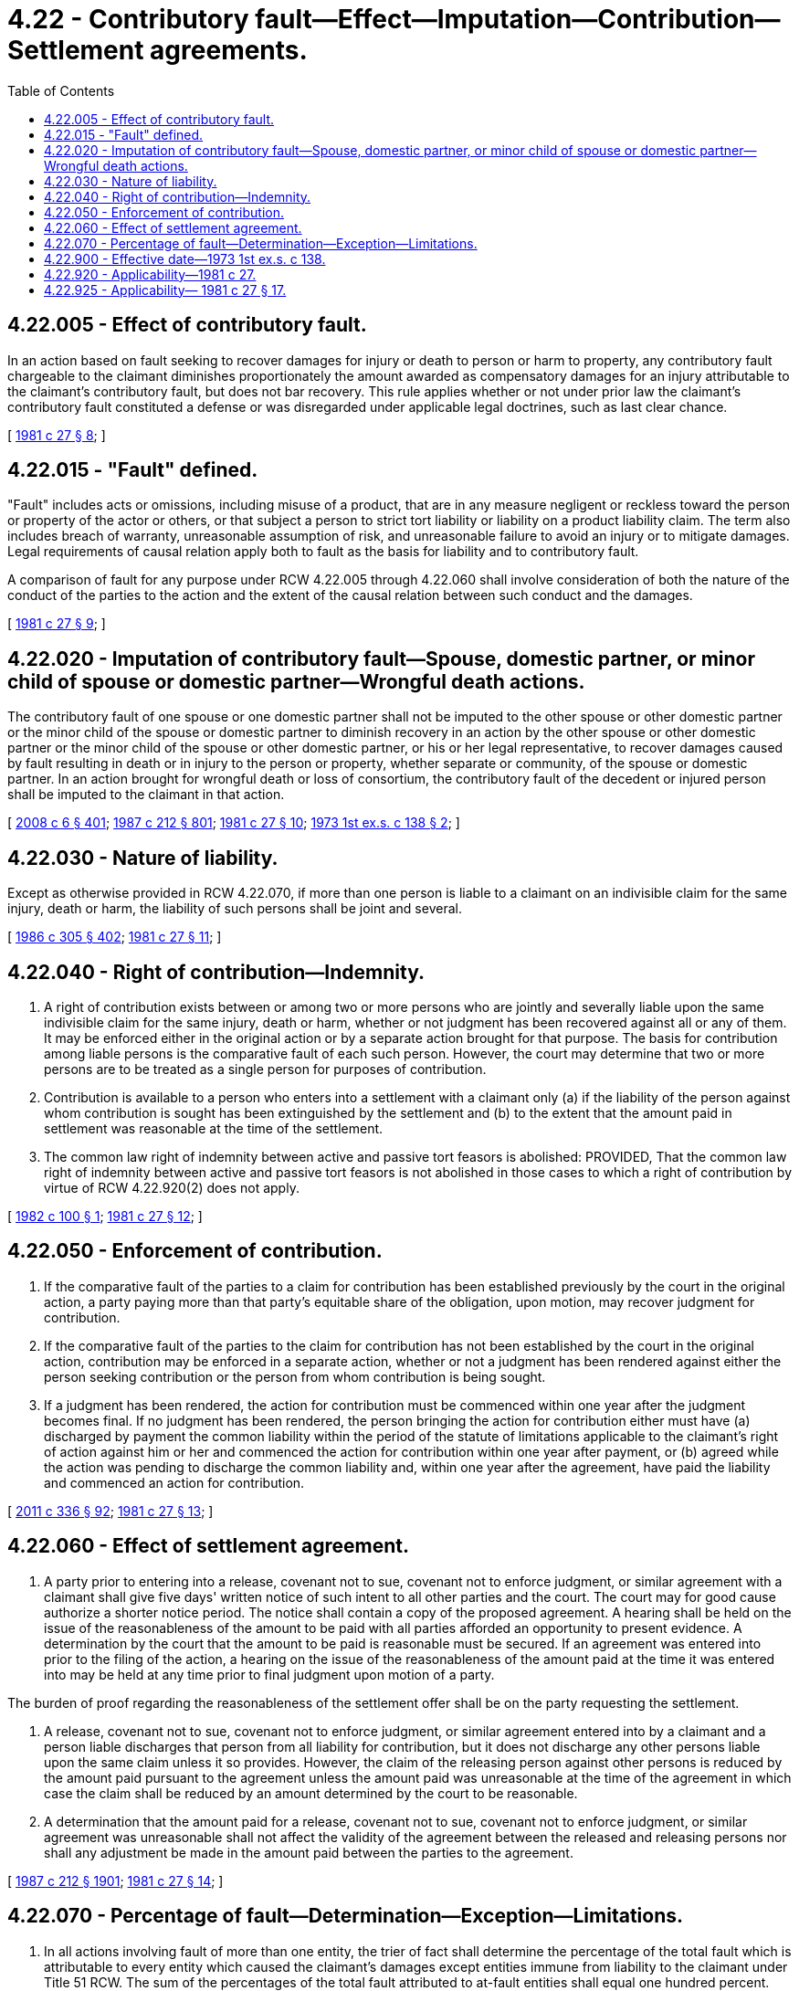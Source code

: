 = 4.22 - Contributory fault—Effect—Imputation—Contribution—Settlement agreements.
:toc:

== 4.22.005 - Effect of contributory fault.
In an action based on fault seeking to recover damages for injury or death to person or harm to property, any contributory fault chargeable to the claimant diminishes proportionately the amount awarded as compensatory damages for an injury attributable to the claimant's contributory fault, but does not bar recovery. This rule applies whether or not under prior law the claimant's contributory fault constituted a defense or was disregarded under applicable legal doctrines, such as last clear chance.

[ http://leg.wa.gov/CodeReviser/documents/sessionlaw/1981c27.pdf?cite=1981%20c%2027%20§%208[1981 c 27 § 8]; ]

== 4.22.015 - "Fault" defined.
"Fault" includes acts or omissions, including misuse of a product, that are in any measure negligent or reckless toward the person or property of the actor or others, or that subject a person to strict tort liability or liability on a product liability claim. The term also includes breach of warranty, unreasonable assumption of risk, and unreasonable failure to avoid an injury or to mitigate damages. Legal requirements of causal relation apply both to fault as the basis for liability and to contributory fault.

A comparison of fault for any purpose under RCW 4.22.005 through 4.22.060 shall involve consideration of both the nature of the conduct of the parties to the action and the extent of the causal relation between such conduct and the damages.

[ http://leg.wa.gov/CodeReviser/documents/sessionlaw/1981c27.pdf?cite=1981%20c%2027%20§%209[1981 c 27 § 9]; ]

== 4.22.020 - Imputation of contributory fault—Spouse, domestic partner, or minor child of spouse or domestic partner—Wrongful death actions.
The contributory fault of one spouse or one domestic partner shall not be imputed to the other spouse or other domestic partner or the minor child of the spouse or domestic partner to diminish recovery in an action by the other spouse or other domestic partner or the minor child of the spouse or other domestic partner, or his or her legal representative, to recover damages caused by fault resulting in death or in injury to the person or property, whether separate or community, of the spouse or domestic partner. In an action brought for wrongful death or loss of consortium, the contributory fault of the decedent or injured person shall be imputed to the claimant in that action.

[ http://lawfilesext.leg.wa.gov/biennium/2007-08/Pdf/Bills/Session%20Laws/House/3104-S2.SL.pdf?cite=2008%20c%206%20§%20401[2008 c 6 § 401]; http://leg.wa.gov/CodeReviser/documents/sessionlaw/1987c212.pdf?cite=1987%20c%20212%20§%20801[1987 c 212 § 801]; http://leg.wa.gov/CodeReviser/documents/sessionlaw/1981c27.pdf?cite=1981%20c%2027%20§%2010[1981 c 27 § 10]; http://leg.wa.gov/CodeReviser/documents/sessionlaw/1973ex1c138.pdf?cite=1973%201st%20ex.s.%20c%20138%20§%202[1973 1st ex.s. c 138 § 2]; ]

== 4.22.030 - Nature of liability.
Except as otherwise provided in RCW 4.22.070, if more than one person is liable to a claimant on an indivisible claim for the same injury, death or harm, the liability of such persons shall be joint and several.

[ http://leg.wa.gov/CodeReviser/documents/sessionlaw/1986c305.pdf?cite=1986%20c%20305%20§%20402[1986 c 305 § 402]; http://leg.wa.gov/CodeReviser/documents/sessionlaw/1981c27.pdf?cite=1981%20c%2027%20§%2011[1981 c 27 § 11]; ]

== 4.22.040 - Right of contribution—Indemnity.
. A right of contribution exists between or among two or more persons who are jointly and severally liable upon the same indivisible claim for the same injury, death or harm, whether or not judgment has been recovered against all or any of them. It may be enforced either in the original action or by a separate action brought for that purpose. The basis for contribution among liable persons is the comparative fault of each such person. However, the court may determine that two or more persons are to be treated as a single person for purposes of contribution.

. Contribution is available to a person who enters into a settlement with a claimant only (a) if the liability of the person against whom contribution is sought has been extinguished by the settlement and (b) to the extent that the amount paid in settlement was reasonable at the time of the settlement.

. The common law right of indemnity between active and passive tort feasors is abolished: PROVIDED, That the common law right of indemnity between active and passive tort feasors is not abolished in those cases to which a right of contribution by virtue of RCW 4.22.920(2) does not apply.

[ http://leg.wa.gov/CodeReviser/documents/sessionlaw/1982c100.pdf?cite=1982%20c%20100%20§%201[1982 c 100 § 1]; http://leg.wa.gov/CodeReviser/documents/sessionlaw/1981c27.pdf?cite=1981%20c%2027%20§%2012[1981 c 27 § 12]; ]

== 4.22.050 - Enforcement of contribution.
. If the comparative fault of the parties to a claim for contribution has been established previously by the court in the original action, a party paying more than that party's equitable share of the obligation, upon motion, may recover judgment for contribution.

. If the comparative fault of the parties to the claim for contribution has not been established by the court in the original action, contribution may be enforced in a separate action, whether or not a judgment has been rendered against either the person seeking contribution or the person from whom contribution is being sought.

. If a judgment has been rendered, the action for contribution must be commenced within one year after the judgment becomes final. If no judgment has been rendered, the person bringing the action for contribution either must have (a) discharged by payment the common liability within the period of the statute of limitations applicable to the claimant's right of action against him or her and commenced the action for contribution within one year after payment, or (b) agreed while the action was pending to discharge the common liability and, within one year after the agreement, have paid the liability and commenced an action for contribution.

[ http://lawfilesext.leg.wa.gov/biennium/2011-12/Pdf/Bills/Session%20Laws/Senate/5045.SL.pdf?cite=2011%20c%20336%20§%2092[2011 c 336 § 92]; http://leg.wa.gov/CodeReviser/documents/sessionlaw/1981c27.pdf?cite=1981%20c%2027%20§%2013[1981 c 27 § 13]; ]

== 4.22.060 - Effect of settlement agreement.
. A party prior to entering into a release, covenant not to sue, covenant not to enforce judgment, or similar agreement with a claimant shall give five days' written notice of such intent to all other parties and the court. The court may for good cause authorize a shorter notice period. The notice shall contain a copy of the proposed agreement. A hearing shall be held on the issue of the reasonableness of the amount to be paid with all parties afforded an opportunity to present evidence. A determination by the court that the amount to be paid is reasonable must be secured. If an agreement was entered into prior to the filing of the action, a hearing on the issue of the reasonableness of the amount paid at the time it was entered into may be held at any time prior to final judgment upon motion of a party.

The burden of proof regarding the reasonableness of the settlement offer shall be on the party requesting the settlement.

. A release, covenant not to sue, covenant not to enforce judgment, or similar agreement entered into by a claimant and a person liable discharges that person from all liability for contribution, but it does not discharge any other persons liable upon the same claim unless it so provides. However, the claim of the releasing person against other persons is reduced by the amount paid pursuant to the agreement unless the amount paid was unreasonable at the time of the agreement in which case the claim shall be reduced by an amount determined by the court to be reasonable.

. A determination that the amount paid for a release, covenant not to sue, covenant not to enforce judgment, or similar agreement was unreasonable shall not affect the validity of the agreement between the released and releasing persons nor shall any adjustment be made in the amount paid between the parties to the agreement.

[ http://leg.wa.gov/CodeReviser/documents/sessionlaw/1987c212.pdf?cite=1987%20c%20212%20§%201901[1987 c 212 § 1901]; http://leg.wa.gov/CodeReviser/documents/sessionlaw/1981c27.pdf?cite=1981%20c%2027%20§%2014[1981 c 27 § 14]; ]

== 4.22.070 - Percentage of fault—Determination—Exception—Limitations.
. In all actions involving fault of more than one entity, the trier of fact shall determine the percentage of the total fault which is attributable to every entity which caused the claimant's damages except entities immune from liability to the claimant under Title 51 RCW. The sum of the percentages of the total fault attributed to at-fault entities shall equal one hundred percent. The entities whose fault shall be determined include the claimant or person suffering personal injury or incurring property damage, defendants, third-party defendants, entities released by the claimant, entities with any other individual defense against the claimant, and entities immune from liability to the claimant, but shall not include those entities immune from liability to the claimant under Title 51 RCW. Judgment shall be entered against each defendant except those who have been released by the claimant or are immune from liability to the claimant or have prevailed on any other individual defense against the claimant in an amount which represents that party's proportionate share of the claimant's total damages. The liability of each defendant shall be several only and shall not be joint except:

.. A party shall be responsible for the fault of another person or for payment of the proportionate share of another party where both were acting in concert or when a person was acting as an agent or servant of the party.

.. If the trier of fact determines that the claimant or party suffering bodily injury or incurring property damages was not at fault, the defendants against whom judgment is entered shall be jointly and severally liable for the sum of their proportionate shares of the claimants [claimant's] total damages.

. If a defendant is jointly and severally liable under one of the exceptions listed in subsections (1)(a) or (1)(b) of this section, such defendant's rights to contribution against another jointly and severally liable defendant, and the effect of settlement by either such defendant, shall be determined under RCW 4.22.040, 4.22.050, and 4.22.060.

. [Empty]
.. Nothing in this section affects any cause of action relating to hazardous wastes or substances or solid waste disposal sites.

.. Nothing in this section shall affect a cause of action arising from the tortious interference with contracts or business relations.

.. Nothing in this section shall affect any cause of action arising from the manufacture or marketing of a fungible product in a generic form which contains no clearly identifiable shape, color, or marking.

[ http://lawfilesext.leg.wa.gov/biennium/1993-94/Pdf/Bills/Session%20Laws/House/1264.SL.pdf?cite=1993%20c%20496%20§%201[1993 c 496 § 1]; http://leg.wa.gov/CodeReviser/documents/sessionlaw/1986c305.pdf?cite=1986%20c%20305%20§%20401[1986 c 305 § 401]; ]

== 4.22.900 - Effective date—1973 1st ex.s. c 138.
This act takes effect as of 12:01 a.m. on April 1, 1974.

[ http://leg.wa.gov/CodeReviser/documents/sessionlaw/1973ex1c138.pdf?cite=1973%201st%20ex.s.%20c%20138%20§%203[1973 1st ex.s. c 138 § 3]; ]

== 4.22.920 - Applicability—1981 c 27.
. Chapter 27, Laws of 1981 shall apply to all claims arising on or after July 26, 1981.

. Notwithstanding subsection (1) of this section, RCW 4.22.040, 4.22.050, and 4.22.060 shall also apply to all actions in which trial on the underlying action has not taken place prior to July 26, 1981, except that there is no right of contribution in favor of or against any party who has, prior to July 26, 1981, entered into a release, covenant not to sue, covenant not to enforce judgment, or similar agreement with the claimant.

[ http://leg.wa.gov/CodeReviser/documents/sessionlaw/1982c100.pdf?cite=1982%20c%20100%20§%202[1982 c 100 § 2]; http://leg.wa.gov/CodeReviser/documents/sessionlaw/1981c27.pdf?cite=1981%20c%2027%20§%2015[1981 c 27 § 15]; ]

== 4.22.925 - Applicability— 1981 c 27 § 17.
In accordance with section 15(1), chapter 27, Laws of 1981, the repeal of RCW 4.22.010 by section 17, chapter 27, Laws of 1981 applies only to claims arising on or after July 26, 1981. RCW 4.22.010 shall continue to apply to claims arising prior to July 26, 1981.

[ http://leg.wa.gov/CodeReviser/documents/sessionlaw/1982c100.pdf?cite=1982%20c%20100%20§%203[1982 c 100 § 3]; ]


